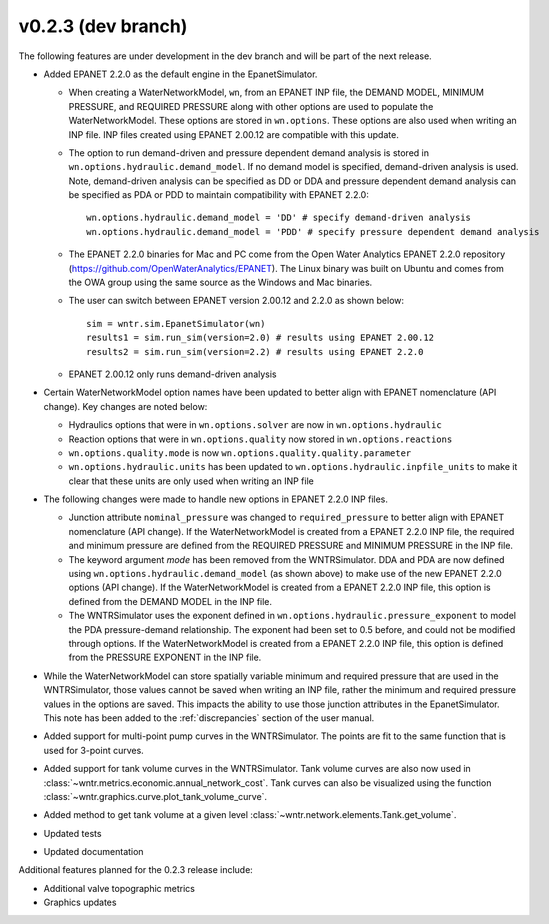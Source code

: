 .. _whatsnew_0223:

v0.2.3 (dev branch)
---------------------------------------------------
The following features are under development in the dev branch and will be part of the next release.

* Added EPANET 2.2.0 as the default engine in the EpanetSimulator.

  * When creating a WaterNetworkModel, ``wn``, from an EPANET INP file, the DEMAND MODEL, MINIMUM PRESSURE, and REQUIRED PRESSURE
    along with other options are used to populate the WaterNetworkModel.  These options are stored in ``wn.options``.  
    These options are also used when writing an INP file.  INP files created using EPANET 2.00.12 are compatible with this update.

  * The option to run demand-driven and pressure dependent demand analysis is stored in ``wn.options.hydraulic.demand_model``. 
    If no demand model is specified, demand-driven analysis is used. Note, demand-driven analysis can be specified as DD or DDA and 
    pressure dependent demand analysis can be specified as PDA or PDD to maintain compatibility with EPANET 2.2.0::
	
		wn.options.hydraulic.demand_model = 'DD' # specify demand-driven analysis 
		wn.options.hydraulic.demand_model = 'PDD' # specify pressure dependent demand analysis
  
  * The EPANET 2.2.0 binaries for Mac and PC come from the Open Water Analytics EPANET 2.2.0 repository (https://github.com/OpenWaterAnalytics/EPANET).
    The Linux binary was built on Ubuntu and comes from the OWA group using the same source as the Windows and Mac binaries.
	
  * The user can switch between EPANET version 2.00.12 and 2.2.0 as shown below:: 
    
		sim = wntr.sim.EpanetSimulator(wn)
		results1 = sim.run_sim(version=2.0) # results using EPANET 2.00.12
		results2 = sim.run_sim(version=2.2) # results using EPANET 2.2.0
	
  * EPANET 2.00.12 only runs demand-driven analysis

* Certain WaterNetworkModel option names have been updated to better align with EPANET nomenclature (API change).  Key changes are noted below:
  
  * Hydraulics options that were in ``wn.options.solver`` are now in ``wn.options.hydraulic``
  * Reaction options that were in ``wn.options.quality`` now stored in ``wn.options.reactions``
  * ``wn.options.quality.mode`` is now ``wn.options.quality.quality.parameter``    
  * ``wn.options.hydraulic.units`` has been updated to ``wn.options.hydraulic.inpfile_units`` to make it clear that these units are only used when writing an INP file

* The following changes were made to handle new options in EPANET 2.2.0 INP files.  

  * Junction attribute ``nominal_pressure`` was changed to ``required_pressure`` to better align with EPANET nomenclature (API change).  
    If the WaterNetworkModel is created from a EPANET 2.2.0 INP file, the required and minimum pressure are defined from the REQUIRED PRESSURE and MINIMUM PRESSURE in the INP file.

  * The keyword argument `mode` has been removed from the WNTRSimulator.  DDA and PDA are now defined using ``wn.options.hydraulic.demand_model`` (as shown above) 
    to make use of the new EPANET 2.2.0 options (API change).
    If the WaterNetworkModel is created from a EPANET 2.2.0 INP file, this option is defined from the DEMAND MODEL in the INP file.

  * The WNTRSimulator uses the exponent defined in ``wn.options.hydraulic.pressure_exponent`` to model the PDA pressure-demand relationship.  
    The exponent had been set to 0.5 before, and could not be modified through options.
    If the WaterNetworkModel is created from a EPANET 2.2.0 INP file, this option is defined from the PRESSURE EXPONENT in the INP file.
  
* While the WaterNetworkModel can store spatially variable minimum and required pressure that are used in the WNTRSimulator, 
  those values cannot be saved when writing an INP file, rather the minimum and required pressure values in the options are saved.
  This impacts the ability to use those junction attributes in the EpanetSimulator.  
  This note has been added to the :ref:`discrepancies` section of the user manual.
	
* Added support for multi-point pump curves in the WNTRSimulator.  The points are fit to the same
  function that is used for 3-point curves.
* Added support for tank volume curves in the WNTRSimulator.  
  Tank volume curves are also now used in :class:`~wntr.metrics.economic.annual_network_cost`.
  Tank curves can also be visualized using the function :class:`~wntr.graphics.curve.plot_tank_volume_curve`.
* Added method to get tank volume at a given level :class:`~wntr.network.elements.Tank.get_volume`.
* Updated tests
* Updated documentation

Additional features planned for the 0.2.3 release include:

* Additional valve topographic metrics
* Graphics updates
 
